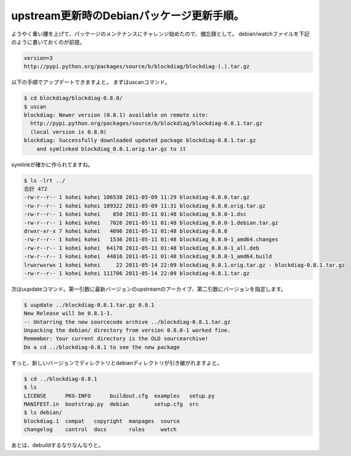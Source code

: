 ﻿upstream更新時のDebianパッケージ更新手順。
########################################################


ようやく重い腰を上げて、パッケージのメンテナンスにチャレンジ始めたので、備忘録として。
debian/watchファイルを下記のように書いておくのが前提。

.. code-block:: none

   version=3
   http://pypi.python.org/packages/source/b/blockdiag/blockdiag-(.).tar.gz


以下の手順でアップデートできますよと。
まずはuscanコマンド。

.. code-block:: none

   $ cd blockdiag/blockdiag-0.8.0/
   $ uscan
   blockdiag: Newer version (0.8.1) available on remote site:
     http://pypi.python.org/packages/source/b/blockdiag/blockdiag-0.8.1.tar.gz
     (local version is 0.8.0)
   blockdiag: Successfully downloaded updated package blockdiag-0.8.1.tar.gz
       and symlinked blockdiag_0.8.1.orig.tar.gz to it


symlinkが確かに作られてますね。

.. code-block:: none

   $ ls -lrt ../
   合計 472
   -rw-r--r-- 1 kohei kohei 106538 2011-05-09 11:29 blockdiag-0.8.0.tar.gz
   -rw-r--r-- 1 kohei kohei 109322 2011-05-09 11:31 blockdiag_0.8.0.orig.tar.gz
   -rw-r--r-- 1 kohei kohei    850 2011-05-11 01:48 blockdiag_0.8.0-1.dsc
   -rw-r--r-- 1 kohei kohei   7026 2011-05-11 01:48 blockdiag_0.8.0-1.debian.tar.gz
   drwxr-xr-x 7 kohei kohei   4096 2011-05-11 01:48 blockdiag-0.8.0
   -rw-r--r-- 1 kohei kohei   1536 2011-05-11 01:48 blockdiag_0.8.0-1_amd64.changes
   -rw-r--r-- 1 kohei kohei  64170 2011-05-11 01:48 blockdiag_0.8.0-1_all.deb
   -rw-r--r-- 1 kohei kohei  44816 2011-05-11 01:48 blockdiag_0.8.0-1_amd64.build
   lrwxrwxrwx 1 kohei kohei     22 2011-05-14 22:09 blockdiag_0.8.1.orig.tar.gz - blockdiag-0.8.1.tar.gz
   -rw-r--r-- 1 kohei kohei 111706 2011-05-14 22:09 blockdiag-0.8.1.tar.gz


次はuupdateコマンド。第一引数に最新バージョンのupstreamのアーカイブ、第二引数にバージョンを指定します。

.. code-block:: none

   $ uupdate ../blockdiag-0.8.1.tar.gz 0.8.1
   New Release will be 0.8.1-1.
   -- Untarring the new sourcecode archive ../blockdiag-0.8.1.tar.gz
   Unpacking the debian/ directory from version 0.8.0-1 worked fine.
   Remember: Your current directory is the OLD sourcearchive!
   Do a cd ../blockdiag-0.8.1 to see the new package


すっと、新しいバージョンでディレクトリとdebianディレクトリが引き継がれますよと。

.. code-block:: none

   $ cd ../blockdiag-0.8.1
   $ ls
   LICENSE      PKG-INFO      buildout.cfg  examples   setup.py
   MANIFEST.in  bootstrap.py  debian        setup.cfg  src
   $ ls debian/
   blockdiag.1  compat   copyright  manpages  source
   changelog    control  docs       rules     watch


あとは、debuildするなりなんなりと。



.. author:: mkouhei
.. categories:: Debian, 
.. tags::


